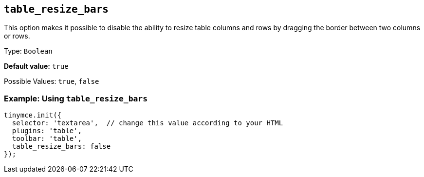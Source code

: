[[table_resize_bars]]
== `+table_resize_bars+`

This option makes it possible to disable the ability to resize table columns and rows by dragging the border between two columns or rows.

Type: `+Boolean+`

*Default value:* `+true+`

Possible Values: `+true+`, `+false+`

=== Example: Using `+table_resize_bars+`

[source,js]
----
tinymce.init({
  selector: 'textarea',  // change this value according to your HTML
  plugins: 'table',
  toolbar: 'table',
  table_resize_bars: false
});
----
